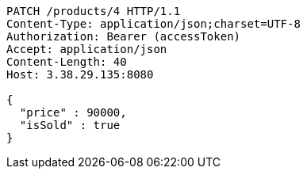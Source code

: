 [source,http,options="nowrap"]
----
PATCH /products/4 HTTP/1.1
Content-Type: application/json;charset=UTF-8
Authorization: Bearer (accessToken)
Accept: application/json
Content-Length: 40
Host: 3.38.29.135:8080

{
  "price" : 90000,
  "isSold" : true
}
----